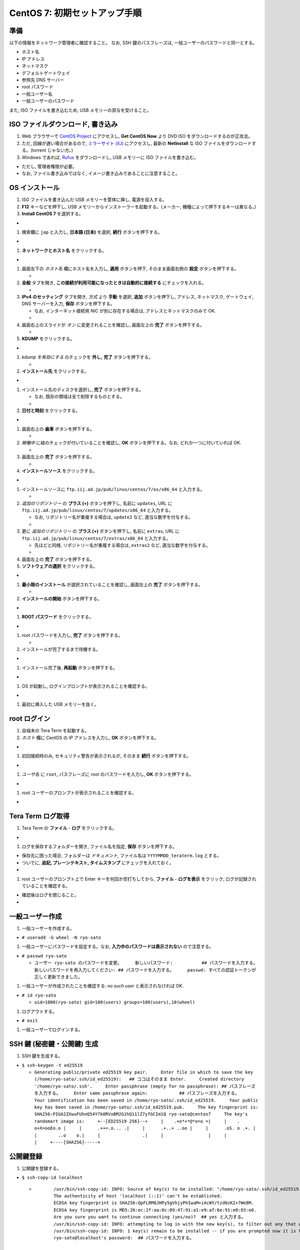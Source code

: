 CentOS 7: 初期セットアップ手順
==============================

準備
----

以下の情報をネットワーク管理者に確認すること。 なお, SSH
鍵のパスフレーズは, 一般ユーザーのパスワードと同一とする。

-  ホスト名
-  IP アドレス
-  ネットマスク
-  デフォルトゲートウェイ
-  参照先 DNS サーバー
-  root パスワード
-  一般ユーザー名
-  一般ユーザーのパスワード

また, ISO ファイルを書き込むため, USB メモリーの貸与を受けること。

ISO ファイルダウンロード, 書き込み
----------------------------------

1. Web ブラウザーで `CentOS Project <https://www.centos.org/>`__
   にアクセスし, **Get CentOS Now** より DVD ISO
   をダウンロードするのが正攻法。
2. ただ, 回線が遅い場合があるので, `ミラーサイト
   (IIJ) <http://ftp.iij.ad.jp/pub/linux/centos/7/isos/x86_64/>`__
   にアクセスし, 最新の **NetInstall** な ISO
   ファイルをダウンロードする。(torrent じゃない方。)
3. Windows であれば,
   `Rufus <https://forest.watch.impress.co.jp/library/software/rufus/>`__
   をダウンロードし, USB メモリーに ISO ファイルを書き込む。

-  ただし, 管理者権限が必要。
-  なお, ファイル書き込みではなく,
   イメージ書き込みであることに注意すること。

OS インストール
---------------

1. ISO ファイルを書き込んだ USB メモリーを筐体に挿し, 電源を投入する。
2. **F12** キーなどを押下し, USB
   メモリーからインストーラーを起動する。(メーカー,
   機種によって押下するキーは異なる。)
3. **Install CentOS 7** を選択する。

-  |image0|

1. 検索欄に ``jap`` と入力し, **日本語 (日本)** を選択, **続行**
   ボタンを押下する。

-  |image1|

1. **ネットワークとホスト名** をクリックする。

-  |image2|

1. 画面左下の *ホスト名* 欄にホスト名を入力し, **適用** ボタンを押下,
   そのまま画面右側の **設定** ボタンを押下する。

   -  |image3|

2. **全般** タブを開き,
   **この接続が利用可能になったときは自動的に接続する**
   にチェックを入れる。

   -  |image4|

3. **IPv4 のセッティング** タブを開き, *方式* より **手動** を選択,
   **追加** ボタンを押下し, アドレス, ネットマスク, ゲートウェイ, DNS
   サーバーを入力, **保存** ボタンを押下する。

   -  なお, インターネット接続用 NIC が別に存在する場合は,
      アドレスとネットマスクのみで OK.
   -  |image5|

4. 画面右上のスライドが *オン* に変更されることを確認し, 画面左上の
   **完了** ボタンを押下する。

   -  |image6|

5. **KDUMP** をクリックする。

-  |image7|

1. *kdump を有効にする* のチェックを **外し,** **完了**
   ボタンを押下する。

   -  |image8|

2. **インストール先** をクリックする。

-  |image9|

1. インストール先のディスクを選択し, **完了** ボタンを押下する。

   -  なお, 既存の領域は全て削除するものとする。
   -  |image10|

2. **日付と時刻** をクリックする。

-  |image11|

1. 画面右上の **歯車** ボタンを押下する。

   -  |image12|

2. *稼働中* に緑のチェックが付いていることを確認し, **OK**
   ボタンを押下する。なお, どれか一つに付いていれば OK.

   -  |image13|

3. 画面左上の **完了** ボタンを押下する。

   -  |image14|

4. **インストールソース** をクリックする。

-  |image15|

1. インストールソースに ``ftp.iij.ad.jp/pub/linux/centos/7/os/x86_64``
   と入力する。

   -  |image16|

2. *追加のリポジトリー* の **プラス (+)** ボタンを押下し, 名前に
   ``updates``, URL に
   ``ftp.iij.ad.jp/pub/linux/centos/7/updates/x86_64`` と入力する。

   -  なお, リポジトリー名が重複する場合は, ``update2`` など,
      適当な数字を付与する。
   -  |image17|

3. 更に *追加のリポジトリー* の **プラス (+)** ボタンを押下し, 名前に
   ``extras``, URL に ``ftp.iij.ad.jp/pub/linux/centos/7/extras/x86_64``
   と入力する。

   -  先ほどと同様, リポジトリー名が重複する場合は, ``extras2`` など,
      適当な数字を付与する。
   -  |image18|

4. 画面左上の **完了** ボタンを押下する。
5. **ソフトウェアの選択** をクリックする。

-  |image19|

1. **最小限のインストール** が選択されていることを確認し, 画面左上の
   **完了** ボタンを押下する。

   -  |image20|

2. **インストールの開始** ボタンを押下する。

-  |image21|

1. **ROOT パスワード** をクリックする。

-  |image22|

1. root パスワードを入力し, **完了** ボタンを押下する。

   -  |image23|

2. インストールが完了するまで待機する。

-  |image24|

1. インストール完了後, **再起動** ボタンを押下する。

-  |image25|

1. OS が起動し, ログインプロンプトが表示されることを確認する。

-  |image26|

1. 最初に挿入した USB メモリーを抜く。

root ログイン
-------------

1. 自端末の Tera Term を起動する。
2. *ホスト* 欄に CentOS の IP アドレスを入力し, **OK**
   ボタンを押下する。

-  |image27|

1. 初回接続時のみ, セキュリティ警告が表示されるが, そのまま **続行**
   ボタンを押下する。

-  |image28|

1. *ユーザ名* に ``root``, パスフレーズに root のパスワードを入力し,
   **OK** ボタンを押下する。

-  |image29|

1. root ユーザーのプロンプトが表示されることを確認する。

-  |image30|

Tera Term ログ取得
------------------

1. Tera Term の **ファイル** - **ログ** をクリックする。

-  |image31|

1. ログを保存するフォルダーを開き, ファイル名を指定, **保存**
   ボタンを押下する。

-  保存先に困った場合, フォルダーは *ドキュメント,* ファイル名は
   ``YYYYMMDD_teraterm.log`` とする。
-  ついでに, **追記, プレーンテキスト, タイムスタンプ**
   にチェックを入れておく。
-  |image32|

1. root ユーザーのプロンプト上で Enter キーを何回か空打ちしてから,
   **ファイル** - **ログを表示** をクリック,
   ログが記録されていることを確認する。

-  確認後はログを閉じること。
-  |image33|

一般ユーザー作成
----------------

1. 一般ユーザーを作成する。

-  ``# useradd -G wheel -N ryo-sato``

1. 一般ユーザーにパスワードを設定する。なお,
   **入力中のパスワードは表示されない** ので注意する。

-  ``# passwd ryo-sato``

   -  ``ユーザー ryo-sato のパスワードを変更。     新しいパスワード:           ## パスワードを入力する。     新しいパスワードを再入力してください: ## パスワードを入力する。     passwd: すべての認証トークンが正しく更新できました。``

1. 一般ユーザーが作成されたことを確認する: *no such user*
   と表示されなければ OK.

-  ``# id ryo-sato``

   -  ``uid=1000(ryo-sato) gid=100(users) groups=100(users),10(wheel)``

1. ログアウトする。

-  ``# exit``

1. 一般ユーザーでログインする。

SSH 鍵 (秘密鍵・公開鍵) 生成
----------------------------

1. SSH 鍵を生成する。

-  ``$ ssh-keygen -t ed25519``

   -  ``Generating public/private ed25519 key pair.     Enter file in which to save the key (/home/ryo-sato/.ssh/id_ed25519):   ## ココはそのまま Enter.     Created directory '/home/ryo-sato/.ssh'.     Enter passphrase (empty for no passphrase): ## パスフレーズを入力する。     Enter same passphrase again:            ## パスフレーズを入力する。     Your identification has been saved in /home/ryo-sato/.ssh/id_ed25519.     Your public key has been saved in /home/ryo-sato/.ssh/id_ed25519.pub.     The key fingerprint is:     SHA256:PIUA2ZXwuFUhnQ54Y7kORVxBM2G1hQ11lZ7yfGCIm1Q ryo-sato@centos7     The key's randomart image is:     +--[ED25519 256]--+     |    .+o*+*@*o=o =|     |    . o+X=ooEo.o |     |      .++=.o... .|     |      .+..+ ..oo |     |      .oS. o .+. |     |        ..o    o.|     |                .|     |                 |     |                 |     +----[SHA256]-----+``

公開鍵登録
----------

1. 公開鍵を登録する。

-  ``$ ssh-copy-id localhost``

   -  ::

              /usr/bin/ssh-copy-id: INFO: Source of key(s) to be installed: "/home/ryo-sato/.ssh/id_ed25519.pub"
              The authenticity of host 'localhost (::1)' can't be established.
              ECDSA key fingerprint is SHA256:QpFLRM8JHPy5gVhjyPhIwaM+iAcWY/tzd0zK2+7We8M.
              ECDSA key fingerprint is MD5:26:ec:2f:aa:0c:09:47:91:a1:e9:af:6e:91:e0:03:e0.
              Are you sure you want to continue connecting (yes/no)?  ## yes と入力する。
              /usr/bin/ssh-copy-id: INFO: attempting to log in with the new key(s), to filter out any that are already installed
              /usr/bin/ssh-copy-id: INFO: 1 key(s) remain to be installed -- if you are prompted now it is to install the new keys
              ryo-sato@localhost's password:  ## パスワードを入力する。

          Number of key(s) added: 1

          Now try logging into the machine, with:   "ssh 'localhost'"
          and check to make sure that only the key(s) you wanted were added.

1. Tera Term の **ファイル** - **SSH SCP** より,
   秘密鍵をダウンロードする。

-  |image34|

1. ポップアップ下部の *From:* 欄に **.ssh/id\_ed25519** と入力する。
2. 同様に *To:* 欄右の **...** ボタンを押下し,
   ダウンロード先フォルダを指定する。
3. **Receive** ボタンを押下する。

   -  |image35|

4. ダウンロードした秘密鍵は, ドキュメントフォルダーに ``ssh鍵``
   とサブフォルダーを作って保管しておくこと。
5. Tera Term の **ファイル** - **新しい接続** より,
   秘密鍵でログインできることを確認する。

sshd 設定変更
-------------

1. 作業ディレクトリーを変更する。

-  ``$ cd /etc/ssh; pwd``

1. 設定ファイルをバックアップする。

-  ``$ sudo cp -aiv sshd_config sshd_config.`date +%Y%m%d```

1. 設定ファイルがバックアップされたことを確認する: パーミッション,
   オーナー, グループ, タイムスタンプ, コンテキストが同一であれば OK.

-  ``$ ls -l sshd_config sshd_config.`date +%Y%m%d```

   -  ``-rw-------. 1 root root 3907 10月 20 06:52 sshd_config     -rw-------. 1 root root 3907 10月 20 06:52 sshd_config.20180410``

-  ``$ ls -Z sshd_config sshd_config.`date +%Y%m%d```

   -  ``-rw-------. root root system_u:object_r:etc_t:s0       sshd_config     -rw-------. root root system_u:object_r:etc_t:s0       sshd_config.20180410``

1. 設定ファイルを編集する。

-  ``$ sudo vi sshd_config``
-  vi の使い方は調べること。(参考: `vi 使い方 - Google
   検索 <https://www.google.com/search?q=vi+%E4%BD%BF%E3%81%84%E6%96%B9>`__)

1. 差分を確認する。

-  ``$ sudo diff -u sshd_config.`date +%Y%m%d` sshd_config``

   -  .. code:: diff

              --- sshd_config.20180410        2017-10-20 06:52:25.000000000 +0900
              +++ sshd_config 2018-04-10 14:24:08.699437905 +0900
              @@ -35,7 +35,7 @@
               # Authentication:

           #LoginGraceTime 2m
          -#PermitRootLogin yes
          +PermitRootLogin no
           #StrictModes yes
           #MaxAuthTries 6
           #MaxSessions 10
          @@ -60,9 +60,8 @@
           #IgnoreRhosts yes

           # To disable tunneled clear text passwords, change to no here!
          -#PasswordAuthentication yes
          -#PermitEmptyPasswords no
          -PasswordAuthentication yes
          +PasswordAuthentication no
          +PermitEmptyPasswords no

           # Change to no to disable s/key passwords
           #ChallengeResponseAuthentication yes
          @@ -98,7 +97,7 @@
           #AllowAgentForwarding yes
           #AllowTcpForwarding yes
           #GatewayPorts no
          -X11Forwarding yes
          +X11Forwarding no
           #X11DisplayOffset 10
           #X11UseLocalhost yes
           #PermitTTY yes
          @@ -112,7 +111,7 @@
           #ClientAliveInterval 0
           #ClientAliveCountMax 3
           #ShowPatchLevel no
          -#UseDNS yes
          +UseDNS no
           #PidFile /var/run/sshd.pid
           #MaxStartups 10:30:100
           #PermitTunnel no

1. 現在のサービスの状態を確認する: *active (running)* であれば OK.

-  ``$ sudo systemctl status sshd -l``

   -  ::

              ● sshd.service - OpenSSH server daemon
                 Loaded: loaded (/usr/lib/systemd/system/sshd.service; enabled; vendor preset: enabled)
                 Active: active (running) since 火 2018-04-10 13:36:17 JST; 48min ago
                   Docs: man:sshd(8)
                         man:sshd_config(5)
               Main PID: 1016 (sshd)
                 CGroup: /system.slice/sshd.service
                         mq1016 /usr/sbin/sshd -D

           4月 10 13:36:17 centos7 systemd[1]: Started OpenSSH server daemon.
           4月 10 13:48:53 centos7 sshd[1352]: Accepted password for root from 192.168.56.1 port 53782 ssh2
           4月 10 14:04:14 centos7 sshd[1463]: Accepted password for ryo-sato from 192.168.56.1 port 53932 ssh2
           4月 10 14:12:47 centos7 sshd[1515]: Connection closed by ::1 port 36190 [preauth]
           4月 10 14:12:47 centos7 sshd[1523]: Connection closed by ::1 port 36192 [preauth]
           4月 10 14:12:51 centos7 sshd[1534]: Accepted password for ryo-sato from ::1 port 36194 ssh2
           4月 10 14:16:00 centos7 sshd[1573]: Accepted publickey for ryo-sato from 192.168.56.1 port 53977 ssh2: ED25519 SHA256:PIUA2ZXwuFUhnQ54Y7kORVxBM2G1hQ11lZ7yfGCIm1Q
           4月 10 14:20:37 centos7 sshd[1598]: Received disconnect from 192.168.56.1 port 53999:11: authentication cancelled [preauth]
           4月 10 14:20:37 centos7 sshd[1598]: Disconnected from 192.168.56.1 port 53999 [preauth]
           4月 10 14:20:59 centos7 sshd[1600]: Accepted publickey for ryo-sato from 192.168.56.1 port 54000 ssh2: ED25519 SHA256:PIUA2ZXwuFUhnQ54Y7kORVxBM2G1hQ11lZ7yfGCIm1Q

1. サービスを再起動する。

-  ``$ sudo systemctl condrestart sshd``

1. サービスが再起動されたことを確認する: *active (running)* であれば OK.

-  ``$ sudo systemctl status sshd -l``

   -  ::

              ● sshd.service - OpenSSH server daemon
                 Loaded: loaded (/usr/lib/systemd/system/sshd.service; enabled; vendor preset: enabled)
                 Active: active (running) since 火 2018-04-10 14:25:46 JST; 4s ago
                   Docs: man:sshd(8)
                         man:sshd_config(5)
               Main PID: 1652 (sshd)
                 CGroup: /system.slice/sshd.service
                         mq1652 /usr/sbin/sshd -D

           4月 10 14:25:46 centos7 systemd[1]: Starting OpenSSH server daemon...
           4月 10 14:25:46 centos7 sshd[1652]: Server listening on 0.0.0.0 port 22.
           4月 10 14:25:46 centos7 sshd[1652]: Server listening on :: port 22.
           4月 10 14:25:46 centos7 systemd[1]: Started OpenSSH server daemon.

1. Tera Term の **ファイル** - **新しい接続** より,
   パスワード認証でログインでき **ない** ことを確認する。
2. 同様に, Tera Term の **ファイル** - **新しい接続** より, root
   ユーザーでログインでき **ない** ことを確認する。

どっとはらい。

.. |image0| image:: _static/WS000001.PNG
.. |image1| image:: _static/WS000003.PNG
.. |image2| image:: _static/WS000004.PNG
.. |image3| image:: _static/WS000006.PNG
.. |image4| image:: _static/WS100002.PNG
.. |image5| image:: _static/WS100004.PNG
.. |image6| image:: _static/WS100005.PNG
.. |image7| image:: _static/WS000013.PNG
.. |image8| image:: _static/WS000015.PNG
.. |image9| image:: _static/WS000016.PNG
.. |image10| image:: _static/WS000017.PNG
.. |image11| image:: _static/WS000018.PNG
.. |image12| image:: _static/WS000019.PNG
.. |image13| image:: _static/WS000020.PNG
.. |image14| image:: _static/WS000021.PNG
.. |image15| image:: _static/WS000022.PNG
.. |image16| image:: _static/WS000024.PNG
.. |image17| image:: _static/WS000025.PNG
.. |image18| image:: _static/WS000026.PNG
.. |image19| image:: _static/WS000027.PNG
.. |image20| image:: _static/WS000028.PNG
.. |image21| image:: _static/WS000029.PNG
.. |image22| image:: _static/WS000030.PNG
.. |image23| image:: _static/WS000032.PNG
.. |image24| image:: _static/WS000033.PNG
.. |image25| image:: _static/WS000034.PNG
.. |image26| image:: _static/WS000035.PNG
.. |image27| image:: _static/WS000036.PNG
.. |image28| image:: _static/WS000037.PNG
.. |image29| image:: _static/WS000039.PNG
.. |image30| image:: _static/WS000040.PNG
.. |image31| image:: _static/WS200000.PNG
.. |image32| image:: _static/WS200001.PNG
.. |image33| image:: _static/WS200002.PNG
.. |image34| image:: _static/WS200003.PNG
.. |image35| image:: _static/WS200004.PNG
